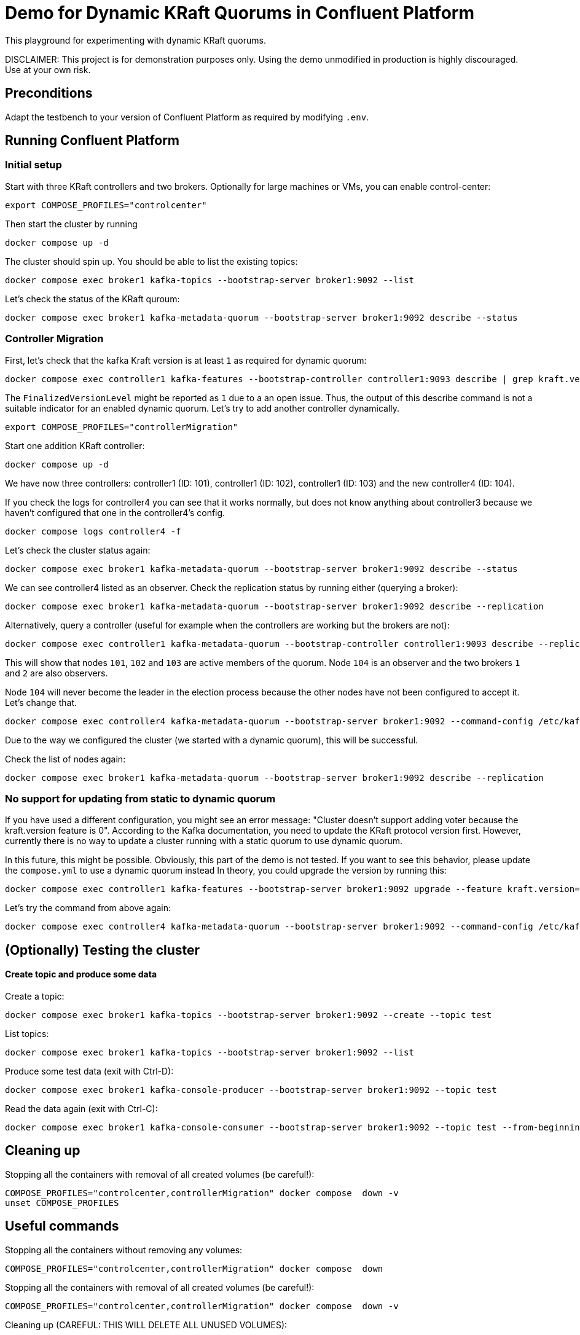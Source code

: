 = Demo for Dynamic KRaft Quorums in Confluent Platform

This playground for experimenting with dynamic KRaft quorums.

DISCLAIMER: This project is for demonstration purposes only. Using the demo unmodified in production is highly discouraged. Use at your own risk.

== Preconditions

Adapt the testbench to your version of Confluent Platform as required by modifying `.env`.

== Running Confluent Platform

=== Initial setup

Start with three KRaft controllers and two brokers. Optionally for large machines or VMs, you can enable control-center:

```shell
export COMPOSE_PROFILES="controlcenter"
```

Then start the cluster by running

```shell
docker compose up -d
```

The cluster should spin up. You should be able to list the existing topics:

```shell
docker compose exec broker1 kafka-topics --bootstrap-server broker1:9092 --list
```

Let's check the status of the KRaft quroum:

```shell
docker compose exec broker1 kafka-metadata-quorum --bootstrap-server broker1:9092 describe --status
```


=== Controller Migration

First, let's check that the kafka Kraft version is at least `1` as required for dynamic quorum:

```shell
docker compose exec controller1 kafka-features --bootstrap-controller controller1:9093 describe | grep kraft.version
```

The `FinalizedVersionLevel` might be reported as `1` due to a an open issue. Thus, the output of this describe command is  not a suitable indicator for an enabled dynamic quorum. Let's try to add another controller dynamically.

```shell
export COMPOSE_PROFILES="controllerMigration"
```

Start one addition KRaft controller:

```shell
docker compose up -d
```

We have now three controllers: controller1 (ID: 101), controller1 (ID: 102), controller1 (ID: 103) and the new controller4 (ID: 104).

If you check the logs for controller4 you can see that it works normally, but does not know anything about controller3 because we haven't configured that one in the controller4's config.

```shell
docker compose logs controller4 -f
```

Let's check the cluster status again:

```shell
docker compose exec broker1 kafka-metadata-quorum --bootstrap-server broker1:9092 describe --status
```

We can see controller4 listed as an observer. Check the replication status by running either (querying a broker):

```shell
docker compose exec broker1 kafka-metadata-quorum --bootstrap-server broker1:9092 describe --replication
```

Alternatively, query a controller (useful for example when the controllers are working but the brokers are not):

```shell
docker compose exec controller1 kafka-metadata-quorum --bootstrap-controller controller1:9093 describe --replication
```

This will show that nodes `101`, `102` and `103` are active members of the quorum. Node `104` is an observer and the two brokers `1` and `2` are also observers.

Node `104` will never become the leader in the election process because the other nodes have not been configured to accept it. Let's change that.

```shell
docker compose exec controller4 kafka-metadata-quorum --bootstrap-server broker1:9092 --command-config /etc/kafka/kafka.properties add-controller
```

Due to the way we configured the cluster (we started with a dynamic quorum), this will be successful.

Check the list of nodes again:

```shell
docker compose exec broker1 kafka-metadata-quorum --bootstrap-server broker1:9092 describe --replication
```

=== No support for updating from static to dynamic quorum

If you have used a different configuration, you might see an error message: "Cluster doesn't support adding voter because the kraft.version feature is 0".
According to the Kafka documentation, you need to update the KRaft protocol version first.
However, currently there is no way to update a cluster running with a static quorum to use dynamic quorum.

In this future, this might be possible. Obviously, this part of the demo is not tested.
If you want to see this behavior, please update the `compose.yml` to use a dynamic quorum instead
In theory, you could upgrade the version by running this:

```shell
docker compose exec controller1 kafka-features --bootstrap-server broker1:9092 upgrade --feature kraft.version=1
```

Let's try the command from above again:

```shell
docker compose exec controller4 kafka-metadata-quorum --bootstrap-server broker1:9092 --command-config /etc/kafka/kafka.properties add-controller
```

== (Optionally) Testing the cluster

==== Create topic and produce some data

Create a topic:

```
docker compose exec broker1 kafka-topics --bootstrap-server broker1:9092 --create --topic test
```

List topics:

```
docker compose exec broker1 kafka-topics --bootstrap-server broker1:9092 --list
```

Produce some test data (exit with Ctrl-D):

```
docker compose exec broker1 kafka-console-producer --bootstrap-server broker1:9092 --topic test
```

Read the data again (exit with Ctrl-C):

```
docker compose exec broker1 kafka-console-consumer --bootstrap-server broker1:9092 --topic test --from-beginning
```

## Cleaning up

Stopping all the  containers with removal of all created volumes (be careful!):

```shell
COMPOSE_PROFILES="controlcenter,controllerMigration" docker compose  down -v
unset COMPOSE_PROFILES
```

## Useful commands

Stopping all the containers without removing any volumes:
```shell
COMPOSE_PROFILES="controlcenter,controllerMigration" docker compose  down
```

Stopping all the  containers with removal of all created volumes (be careful!):
```shell
COMPOSE_PROFILES="controlcenter,controllerMigration" docker compose  down -v
```

Cleaning up (CAREFUL: THIS WILL DELETE ALL UNUSED VOLUMES):
```shell
docker volumes prune
```

Reset the `compose.yaml` to the initial state currenty commited to the repository:
```shell
git checkout compose.yaml
```
